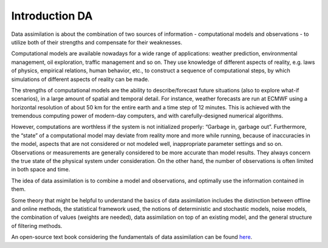 ***************
Introduction DA
***************

Data assimilation is about the combination of two sources of information
- computational models and observations - to utilize both of their
strengths and compensate for their weaknesses.

Computational models are available nowadays for a wide range of
applications: weather prediction, environmental management, oil
exploration, traffic management and so on. They use knowledge of
different aspects of reality, e.g. laws of physics, empirical relations,
human behavior, etc., to construct a sequence of computational steps, by
which simulations of different aspects of reality can be made.

The strengths of computational models are the ability to
describe/forecast future situations (also to explore what-if scenarios),
in a large amount of spatial and temporal detail. For instance, weather
forecasts are run at ECMWF using a horizontal resolution of about 50 km
for the entire earth and a time step of 12 minutes. This is achieved
with the tremendous computing power of modern-day computers, and with
carefully-designed numerical algorithms.

However, computations are worthless if the system is not initialized
properly: “Garbage in, garbage out”. Furthermore, the “state” of a
computational model may deviate from reality more and more while
running, because of inaccuracies in the model, aspects that are not
considered or not modeled well, inappropriate parameter settings and so
on. Observations or measurements are generally considered to be more
accurate than model results. They always concern the true state of the
physical system under consideration. On the other hand, the number of
observations is often limited in both space and time.

The idea of data assimilation is to combine a model and observations,
and optimally use the information contained in them.

Some theory that might be helpful to understand the basics of data
assimilation includes the distinction between offline and online
methods, the statistical framework used, the notions of deterministic
and stochastic models, noise models, the combination of values (weights
are needed), data assimilation on top of an existing model, and the
general structure of filtering methods.

An open-source text book considering the fundamentals of data
assimilation can be found
`here <https://library.oapen.org/handle/20.500.12657/54434>`__.
